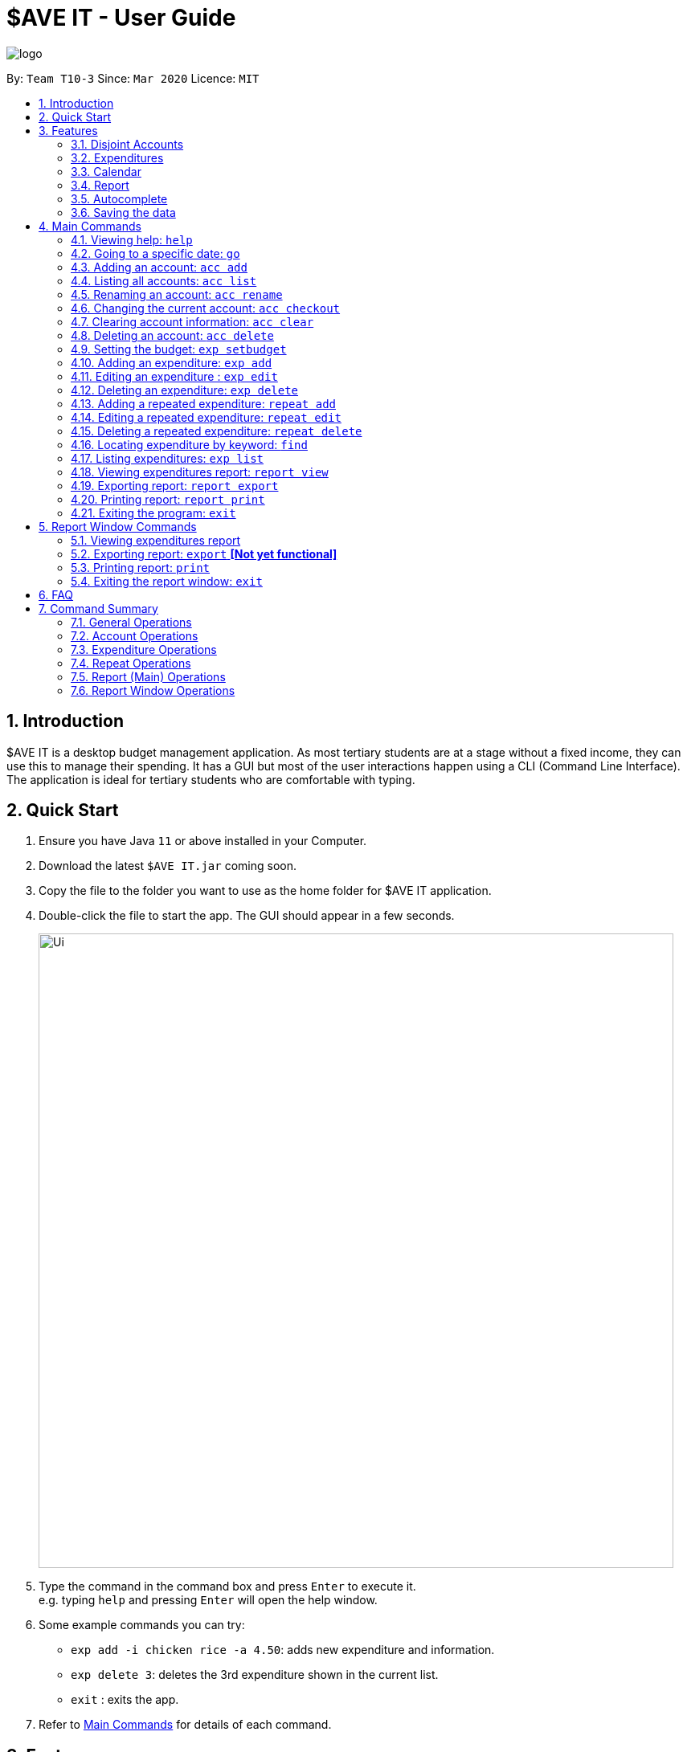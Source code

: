 = $AVE IT - User Guide
:site-section: UserGuide
:toc:
:toc-title:
:toc-placement: preamble
:sectnums:
:imagesDir: images
:stylesDir: stylesheets
:xrefstyle: full
:experimental:
ifdef::env-github[]
:tip-caption: :bulb:
:note-caption: :information_source:
endif::[]
:repoURL: https://github.com/AY1920S2-CS2103T-T10-3/main

image::logo.png[align=center]

By: `Team T10-3`      Since: `Mar 2020`      Licence: `MIT`

== Introduction
$AVE IT is a desktop budget management application. As most tertiary students
are at a stage without a fixed income, they can use this to manage their
spending. It has a GUI but most of the user interactions happen using a CLI
(Command Line Interface). The application is ideal for tertiary students who
are comfortable with typing.


== Quick Start
.  Ensure you have Java `11` or above installed in your Computer.
.  Download the latest `$AVE IT.jar` coming soon.
.  Copy the file to the folder you want to use as the home folder for $AVE IT application.
.  Double-click the file to start the app. The GUI should appear in a few seconds.
+
image::Ui.png[width="790"]
+
.  Type the command in the command box and press kbd:[Enter] to execute it. +
e.g. typing `help` and pressing kbd:[Enter] will open the help window.
.  Some example commands you can try:

* `exp add -i chicken rice -a 4.50`: adds new expenditure and information.
* `exp delete 3`: deletes the 3rd expenditure shown in the current list.
* `exit` : exits the app.

.  Refer to <<main-commands, Main Commands>> for details of each command.


[[Features]]
== Features


=== Disjoint Accounts
_{ work in progress }_

=== Expenditures
_{ work in progress }_

=== Calendar
_{ work in progress }_

=== Report
_{ work in progress }_

=== Autocomplete
_{ work in progress }_

=== Saving the data

$AVE IT data is stored in the hard disk automatically after any command that changes the data. +
There is no need to save manually.


[[main-commands]]
== Main Commands

====
*Command Format*:

Let's use a command format, +
`exp add -i INFO -a AMOUNT [-t TAG] [-d DATE]` +
as an example.

* The first word is the *operation category* of the command, in this case, `exp`
belongs to the expediture operations.
* There may be a second word which is the specific command for the operation
category, in this case, `add`.
* Words starting with `-` e.g. `-i`, `-a` and `-t` are the *option prefix*. Not all
commands have options, an example is deleting an expenditure, `exp delete 1`.
* Words in caps are the *parameters* to be supplied by the user. `INFO`, `AMOUNT`
and `TAG` are parameters representing information, amount and tag of the
expenditure respectively. It can be used as such,
`exp add -i chicken rice -a 4.50 -t food`.
* Items in square brackets are optional, that means in this example
`exp add -i chicken rice -a 4.50` is also valid.
* Parameters can be in any order e.g. if the command specifies
`-i INFO -a AMOUNT`, `-a AMOUNT -i INFO` is also acceptable.
* However, if the parameter is not prefixed by any option prefixes, the order of
the parameter matters.
====

[[cmd-help]]
=== Viewing help: `help`

Views the help message.  +
Format: `help [COMMAND]`

****
* When the optional `COMMAND` is stated, more information
on the category of commands will be shown.
****

[TIP]
The available `COMMAND` will be shown when entering `help`.

Examples:

* `help`
* `help exp`
* `help go`

[[cmd-go]]
=== Going to a specific date: `go`

Lists the expenditures from a particular date. +
Format: `go DATE`

****
* `DATE` is a date in the format of `YYYY-MM-DD`, or year month day.
****

[TIP]
Use `go today` to go to today's date.

Examples:

* `go 2020-05-05`
* `go today`

[[acc-add]]
=== Adding an account: `acc add`

Adds a disjoint expenditure account to $AVE IT. +
Format: `acc add ACCOUNT`

****
* `ACCOUNT` is the account name. It is only contain letters and numbers and
must be less than 26 characters.
* The default account is called `default`, it is automatically created when you
first use the application.
****

Examples:

* `acc add school`
* `acc add SpendLess1`

[[acc-list]]
=== Listing all accounts: `acc list`

List all disjoint accounts in $AVE IT. +
Format: `acc list`

[[acc-rename]]
=== Renaming an account: `acc rename`

Renames an existing account in $AVE IT. +
Format: `acc rename OLD_NAME NEW_NAME`

****
* `OLD_NAME` is the name of the account you want to rename from. It has to exist.
* `NEW_NAME` is the name of the account you want to rename to.
* See <<acc-add>> for account naming constraints.
****

Example:

* `acc rename school uni` +
Renames the account `school` to `uni`.

[[acc-checkout]]
=== Changing the current account: `acc checkout`

Changes the account view to another existing account. +
Format: `acc checkout ACCOUNT`

[TIP]
Use `acc list` to view the available accounts.

[NOTE]
Did you know git's `git checkout` command is our inspiration for `acc checkout`?

Example:

* `acc checkout cca`

[[acc-clear]]
=== Clearing account information: `acc clear`

Reset the current account to a clean state. +
Format: `acc clear`

[WARNING]
All information in an account will be deleted, use with care.

[[acc-delete]]
=== Deleting an account: `acc delete`

Deletes an existing account in $AVE IT. +
Format: `acc delete ACCOUNT`

****
* `ACCOUNT` is the name of the account that will be deleted.
****

[WARNING]
The account and all the information in it will be deleted, use with care.

Example:

* `acc delete school` +
Deletes the account named `school`.

[[exp-setbudget]]
=== Setting the budget: `exp setbudget`

Sets the budget amount in an account for the specified month. +
Format: `exp setbudget -a AMOUNT [-ym YEAR_MONTH]`

****
* `AMOUNT` is the amount of the budget (in dollars). It must be positive up
to 2 decimal point and less than 1 billion.
* `YEAR_MONTH` is in the format `YYYY-MM`, which is the year and month for the
budget. If not specified, the current year and month will be used.
****

Examples:

* `exp setbudget -a 1000` +
Sets the budget of $1000 for this month.
* `exp setbudget -a 1000 -ym 2020-03` +
Sets the budget of $1000 for the month of March in 2020.

[[exp-add]]
=== Adding an expenditure: `exp add`

Adds an expenditure to the current account in $AVE IT. +
Format: `exp add -i INFO -a AMOUNT [-t TAG] [-d DATE]`

****
* `INFO` is the information of the expenditure.
* `AMOUNT` is the amount of the expenditure (in dollars). It must be positive up
to 2 decimal point and less than 1 billion.
* `TAG` is the category of the expenditure. The default category is `Others`.
You can only specify a category.
* `DATE` is the date of the expenditure. The date will be the day's date when
not specified.
****

Examples:

* `exp add -i chicken rice -a 4.50`
* `exp add -i chicken rice -a 4.50 -t food -d 2020-01-01`

[[exp-edit]]
=== Editing an expenditure : `exp edit`

Edits an existing expenditure in the current account in $AVE IT. +
Format: `exp edit INDEX [-i INFO] [-a AMOUNT] [-t TAG] [-d DATE]`

****
* Edits the expenditure with the specified `INDEX`. +
`INDEX` refers to the index number assigned to each expenditure based on the order.
* At least one of the optional fields must be provided.
* Existing values will be updated to the input values.
* Refer to <<exp-add>> for what the options represent.
****

Examples:

* `exp edit 1 -i veg rice` +
Edits the info of expenditure with index `1` to `veg rice`.

* `exp edit 3 -a 3.23 -t transport -d 2020-02-02`

[[exp-delete]]
=== Deleting an expenditure: `exp delete`

Deletes an existing expenditure in the current $AVE IT account. +
Format: `exp delete INDEX`

****
* Deletes the expenditure with the specified `INDEX`. +
`INDEX` refers to the index number assigned to each expenditure based on the order.
****

Example:

* `exp delete 4`
Deletes the expenditure with index `4`.

[[repeat-add]]
=== Adding a repeated expenditure: `repeat add`

Adds an expenditure that can be repeated. +
Format: `repeat add -i INFO -a AMOUNT -sd START_DATE -ed END_DATE -p PERIOD [-t TAG]`

****
* `INFO` is the information of the expenditure.
* `AMOUNT` is the amount of the expenditure (in dollars). It must be positive up
to 2 decimal point and less than 1 billion.
* `START_DATE` is the date in which the expenditure will start recurring from.
* `END_DATE` is the date in which the expenditure will no longer recur.
* `PERIOD` is the interval the expenditure will repeat. Valid intervals are
`daily`, `weekly`, `monthly` and `annually`.
* `TAG` is the category of the expenditure. The default category is `Others`.
You can only specify a category.
****

Examples:

* `repeat add -i transport fee -a 100 -sd 2020-01-01 -ed 2020-12-30 -p monthly` +
Adds a repeated expenditure called `transport fee` which will be counted for
$100 monthly on the first day of the month for the year of 2020.
* `repeat add -i transport fee -a 100 -sd 2020-01-01 -ed 2020-12-30 -p monthly -t transport`

[[repeat-edit]]
=== Editing a repeated expenditure: `repeat edit`

Edits an expenditure that can be repeated. +
Format: `repeat edit INDEX [-i INFO] [-a AMOUNT] [-sd START_DATE] [-ed END_DATE] [-p PERIOD] [-t TAG]`

****
* Edits the  repeated expenditure with the specified `INDEX`. +
`INDEX` refers to the index number assigned to each expenditure based on the order.
* At least one of the optional fields must be provided.
* Existing values will be updated to the input values.
* Refer to <<repeat-add>> for what the options represent.
****

Examples:

* `repeat edit 2 -i concession` +
Edits the information of the repeated expenditure with index `2` to `concession`.
* `repeat edit 3 -p weekly -ed 2020-07-02` +
Edits the interval for the repeated expenditure with index `3` to weekly and
ends at 2 July 2020.

[[repeat-delete]]
=== Deleting a repeated expenditure: `repeat delete`

Deletes an expenditure that can be repeated. +
Format: `repeat delete INDEX`

****
* Deletes the repeated expenditure with the specified `INDEX`. +
`INDEX` refers to the index number assigned to each expenditure based on the order.
****

Example:

* `repeat delete 4`
Deletes the repeated expenditure with index `4`.

[[cmd-find]]
=== Locating expenditure by keyword: `find`

Find expenditures (both single and repeated) which contain the keyword(s). +
Format: `find [KEYWORD...]`

****
* The search is case insensitive. e.g `chickens` will match `Chickens`
* The order of the keywords does not matter. e.g. `Chicken Rice` will match `Rice Chicken`
* Substrings will be matched e.g. `Chicken` will match `Chickens`
* Expenditures matching at least one keyword will be returned (i.e. `OR` search). e.g. `Chicken Rice` will return `Fried Chicken`, `Steam Chicken`
****

[TIP]
Use `exp list` to exit from the search results.

Examples:

* `find rice` +
Returns `Chicken rice` and `Veg Rice`.
* `find Spicy Chicken Rice` +
Returns any expenditures having names `Spicy`, `Chicken`, or `Rice`.

[[exp-list]]
=== Listing expenditures: `exp list`

Lists the expenditures for the current active date in the current account. +
Format: `exp list`

[TIP]
Use this command after `find` to return back to normal daily view.

[[report-view]]
=== Viewing expenditures report: `report view`

Generates report on expenditure spending in the given period. +
Format: `report view -g GRAPH_TYPE -sd START_DATE -ed END_DATE`

****
* Views the report of a graph type populated with data from expenditures from
a start date to an end date.
* `GRAPH_TYPE` is the type of the graph you want to generate. It can be either
`BAR` or `PIE` (take note of the casing). They represent a bar chart and a pie
char respectively.
* `START_DATE` is the date from which the report will start generating from.
* `END_DATE` is the date from which the report will stop generating.
****

Examples:

* `report view -g PIE -sd 2020-03-01 -ed 2020-03-31`
* `report view -g BAR -sd 2020-03-01 -ed 2020-03-31`

[[report-export]]
=== Exporting report: `report export`

Exports report on expenditure spending in the given period. +
Format: `report export -g GRAPH_TYPE -sd START_DATE -ed END_DATE`

****
* Exports the report of a graph type populated with data from expenditures from
a start date to an end date.
* Refer to <<report-view>> for the details on the parameters.
****

Examples:

* `report export -g PIE -sd 2020-03-01 -ed 2020-03-31`
* `report export -g BAR -sd 2020-03-01 -ed 2020-03-31`

[[report-print]]
=== Printing report: `report print`

Prints report on expenditure spending in the given period. +
Format: `report print -g GRAPH_TYPE -sd START_DATE -ed END_DATE`

****
* Prints the report of a graph type populated with data from expenditures from
a start date to an end date.
* Refer to <<report-view>> for the details on the parameters.
****

Examples:

* `report print -g PIE -sd 2020-03-01 -ed 2020-03-31`
* `report print -g BAR -sd 2020-03-01 -ed 2020-03-31`

[[cmd-exit]]
=== Exiting the program: `exit`

Exits the program. +
Format: `exit`


[[report-commands]]
== Report Window Commands

These are the commands to be executed in the report window.

[[report-cmd-view]]
=== Viewing expenditures report

[NOTE]
The result of this command is equivalent to <<report-view>>.

Generates report on expenditure spending in the given period. +
Format: `GRAPH_TYPE START_DATE END_DATE ORGANISE`

****
* Views the report of a graph type populated with data from expenditures from
a start date to an end date.
* `GRAPH_TYPE` is the type of the graph you want to generate. It can be either
`BAR` or `PIE` (take note of the casing). They represent a bar chart and a pie
char respectively.
* `START_DATE` is the date from which the report will start generating from.
* `END_DATE` is the date from which the report will stop generating.
* `ORGANISE` is how the expenditures will be grouped.
****

Examples:

* `pie 2020-03-01 2020-03-31 tag`
* `bar 2020-03-01 2020-03-31 month`

[[report-cmd-export]]
=== Exporting report: `export` *[Not yet functional]*

Exports the current report shown on the report window. +
Format: `export`

[[report-cmd-print]]
=== Printing report: `print`

Prints the current report shown on the report window. +
Format: `printt`

[[report-cmd-exit]]
=== Exiting the report window: `exit`

Exits the report window. +
Format: `exit`


== FAQ

*Q*: How do I transfer my data to another Computer? +
*A*: Install the app in the other computer and overwrite the empty data file it creates with the file that contains the data of your previous $AVE IT folder.


== Command Summary

=== General Operations
* <<cmd-help, *help*>> : `help`

* <<cmd-go, *go*>> : `go DATE` +
e.g `go 2020-04-01`

* <<cmd-find, *find*>> : `find [KEYWORD...]` +
e.g. `find chicken rice`

* <<cmd-exit, *exit*>> : `exit`

=== Account Operations
* <<acc-add, *acc add*>> : `acc add ACCOUNT` +
e.g. `acc add Personal`

* <<acc-list, *acc list*>> : `acc list` +

* <<acc-rename, *acc rename*>> : `acc rename OLD_NAME NEW_NAME` +
e.g. `acc rename Personal non-personal`

* <<acc-checkout, *acc checkout*>> : `acc checkout ACCOUNT` +
e.g. `acc checkout Personal`

* <<acc-clear, *acc clear*>> : `acc clear` +

* <<acc-delete, *acc delete*>> : `acc delete ACCOUNT` +
e.g. `acc delete Personal`

=== Expenditure Operations
* <<exp-setbudget, *exp setbudget*>> : `exp setbudget -a AMOUNT [-ym YEAR_MONTH]` +
e.g `exp setbudget -a 1000 -ym 2020-04`

* <<exp-add, *exp add*>> : `exp add -i INFO -a AMOUNT [-t TAG] [-d DATE]` +
e.g `exp add -i chicken rice -a 3.50 -t meal -d 2020-04-01`

* <<exp-edit, *exp edit*>> : `exp edit INDEX [-i INFO] [-a AMOUNT] [-t TAG] [-d DATE]` +
e.g `exp edit 1 -i duck rice -a 4.50 -d 2020-04-02`

* <<exp-delete, *exp delete*>> : `exp delete INDEX` +
e.g `exp delete 1`

* <<exp-list, *exp list*>> : `exp list`

=== Repeat Operations
* <<repeat-add, *repeat add*>> : `repeat add -i INFO -a AMOUNT -sd START_DATE -ed END_DATE -p PERIOD [-t TAG]` +
e.g `repeat add -i bus fare -a 1.50 -sd 2020-03-01 -ed 2020-04-01 -p daily -t transport`

* <<repeat-edit, *repeat edit*>> : `repeat edit INDEX [-i INFO] [-a AMOUNT] [-sd START_DATE] [-ed END_DATE] [-p PERIOD] [-t TAG]` +
e.g `repeat edit 2 -a 1.20 -ed 2020-04-02`

* <<repeat-delete, *repeat delete*>> : `repeat delete INDEX` +
e.g `repeat delete INDEX`

=== Report (Main) Operations

[NOTE]
The report feature is working in progress. Currently, it accounts for expenditures as well as daily repeats only.

* <<report-view, *report view*>> : `report view -g GRAPH_TYPE -sd START_DATE -ed END_DATE` +
e.g. `report view -g PIE -sd 2020-03-01 -ed 2020-03-31`

* <<report-export, *report export*>> : `report export -g GRAPH_TYPE -sd START_DATE -ed END_DATE` +
e.g. `report export -g PIE -sd 2020-03-01 -ed 2020-03-31`

* <<report-print, *report print*>> : `report print -g GRAPH_TYPE -sd START_DATE -ed END_DATE` +
e.g. `report export -g BAR -sd 2020-03-01 -ed 2020-03-31`

=== Report Window Operations

[NOTE]
The report feature is working in progress. Currently, it accounts for expenditures as well as daily repeats only.

* <<report-cmd-view, *report view _equivalence_*>> : `GRAPH_TYPE START_DATE END_DATE` +
e.g. `PIE 2020-03-01 2020-03-31`

* <<report-cmd-print, *print*>> : `print` +
e.g. `print`

* <<report-cmd-export, *report export _equivalence_*>> *[Not yet functional]* : `export` +
e.g. `export`

* <<report-cmd-exit, *exit*>> : `exit` +
e.g. `exit`

